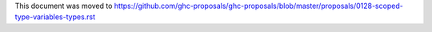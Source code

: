This document was moved to https://github.com/ghc-proposals/ghc-proposals/blob/master/proposals/0128-scoped-type-variables-types.rst
